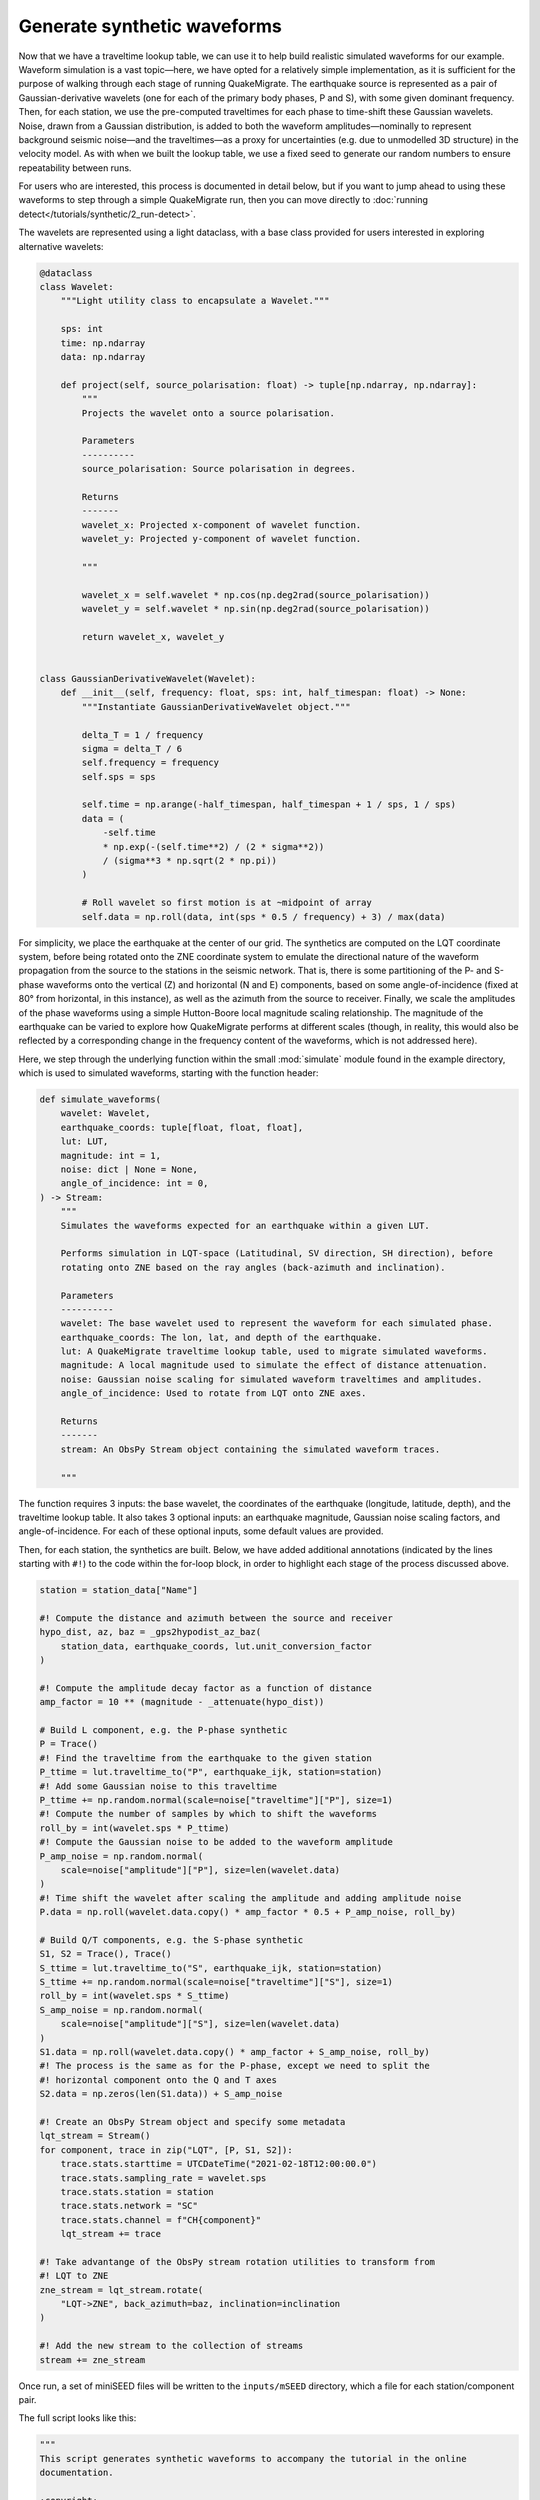 Generate synthetic waveforms
============================

Now that we have a traveltime lookup table, we can use it to help build realistic simulated waveforms for our example. Waveform simulation is a vast topic—here, we have opted for a relatively simple implementation, as it is sufficient for the purpose of walking through each stage of running QuakeMigrate. The earthquake source is represented as a pair of Gaussian-derivative wavelets (one for each of the primary body phases, P and S), with some given dominant frequency. Then, for each station, we use the pre-computed traveltimes for each phase to time-shift these Gaussian wavelets. Noise, drawn from a Gaussian distribution, is added to both the waveform amplitudes—nominally to represent background seismic noise—and the traveltimes—as a proxy for uncertainties (e.g. due to unmodelled 3D structure) in the velocity model. As with when we built the lookup table, we use a fixed seed to generate our random numbers to ensure repeatability between runs.

For users who are interested, this process is documented in detail below, but if you want to jump ahead to using these waveforms to step through a simple QuakeMigrate run, then you can move directly to :doc:`running detect</tutorials/synthetic/2_run-detect>`.

The wavelets are represented using a light dataclass, with a base class provided for users interested in exploring alternative wavelets:

.. code-block:: python

    @dataclass
    class Wavelet:
        """Light utility class to encapsulate a Wavelet."""

        sps: int
        time: np.ndarray
        data: np.ndarray

        def project(self, source_polarisation: float) -> tuple[np.ndarray, np.ndarray]:
            """
            Projects the wavelet onto a source polarisation.

            Parameters
            ----------
            source_polarisation: Source polarisation in degrees.

            Returns
            -------
            wavelet_x: Projected x-component of wavelet function.
            wavelet_y: Projected y-component of wavelet function.

            """

            wavelet_x = self.wavelet * np.cos(np.deg2rad(source_polarisation))
            wavelet_y = self.wavelet * np.sin(np.deg2rad(source_polarisation))

            return wavelet_x, wavelet_y


    class GaussianDerivativeWavelet(Wavelet):
        def __init__(self, frequency: float, sps: int, half_timespan: float) -> None:
            """Instantiate GaussianDerivativeWavelet object."""

            delta_T = 1 / frequency
            sigma = delta_T / 6
            self.frequency = frequency
            self.sps = sps

            self.time = np.arange(-half_timespan, half_timespan + 1 / sps, 1 / sps)
            data = (
                -self.time
                * np.exp(-(self.time**2) / (2 * sigma**2))
                / (sigma**3 * np.sqrt(2 * np.pi))
            )

            # Roll wavelet so first motion is at ~midpoint of array
            self.data = np.roll(data, int(sps * 0.5 / frequency) + 3) / max(data)

For simplicity, we place the earthquake at the center of our grid. The synthetics are computed on the LQT coordinate system, before being rotated onto the ZNE coordinate system to emulate the directional nature of the waveform propagation from the source to the stations in the seismic network. That is, there is some partitioning of the P- and S-phase waveforms onto the vertical (Z) and horizontal (N and E) components, based on some angle-of-incidence (fixed at 80° from horizontal, in this instance), as well as the azimuth from the source to receiver. Finally, we scale the amplitudes of the phase waveforms using a simple Hutton-Boore local magnitude scaling relationship. The magnitude of the earthquake can be varied to explore how QuakeMigrate performs at different scales (though, in reality, this would also be reflected by a corresponding change in the frequency content of the waveforms, which is not addressed here).

Here, we step through the underlying function within the small :mod:`simulate` module found in the example directory, which is used to simulated waveforms, starting with the function header:

.. code-block:: python

    def simulate_waveforms(
        wavelet: Wavelet,
        earthquake_coords: tuple[float, float, float],
        lut: LUT,
        magnitude: int = 1,
        noise: dict | None = None,
        angle_of_incidence: int = 0,
    ) -> Stream:
        """
        Simulates the waveforms expected for an earthquake within a given LUT.

        Performs simulation in LQT-space (Latitudinal, SV direction, SH direction), before
        rotating onto ZNE based on the ray angles (back-azimuth and inclination).

        Parameters
        ----------
        wavelet: The base wavelet used to represent the waveform for each simulated phase.                                                                 
        earthquake_coords: The lon, lat, and depth of the earthquake.
        lut: A QuakeMigrate traveltime lookup table, used to migrate simulated waveforms.
        magnitude: A local magnitude used to simulate the effect of distance attenuation.
        noise: Gaussian noise scaling for simulated waveform traveltimes and amplitudes.
        angle_of_incidence: Used to rotate from LQT onto ZNE axes.

        Returns
        -------
        stream: An ObsPy Stream object containing the simulated waveform traces.

        """

The function requires 3 inputs: the base wavelet, the coordinates of the earthquake (longitude, latitude, depth), and the traveltime lookup table. It also takes 3 optional inputs: an earthquake magnitude, Gaussian noise scaling factors, and angle-of-incidence. For each of these optional inputs, some default values are provided.

Then, for each station, the synthetics are built. Below, we have added additional annotations (indicated by the lines starting with ``#!``) to the code within the for-loop block, in order to highlight each stage of the process discussed above.

.. code-block:: python

    station = station_data["Name"]

    #! Compute the distance and azimuth between the source and receiver
    hypo_dist, az, baz = _gps2hypodist_az_baz(
        station_data, earthquake_coords, lut.unit_conversion_factor
    )

    #! Compute the amplitude decay factor as a function of distance
    amp_factor = 10 ** (magnitude - _attenuate(hypo_dist))

    # Build L component, e.g. the P-phase synthetic
    P = Trace()
    #! Find the traveltime from the earthquake to the given station
    P_ttime = lut.traveltime_to("P", earthquake_ijk, station=station)
    #! Add some Gaussian noise to this traveltime
    P_ttime += np.random.normal(scale=noise["traveltime"]["P"], size=1)
    #! Compute the number of samples by which to shift the waveforms
    roll_by = int(wavelet.sps * P_ttime)
    #! Compute the Gaussian noise to be added to the waveform amplitude
    P_amp_noise = np.random.normal(
        scale=noise["amplitude"]["P"], size=len(wavelet.data)
    )
    #! Time shift the wavelet after scaling the amplitude and adding amplitude noise
    P.data = np.roll(wavelet.data.copy() * amp_factor * 0.5 + P_amp_noise, roll_by)

    # Build Q/T components, e.g. the S-phase synthetic
    S1, S2 = Trace(), Trace()
    S_ttime = lut.traveltime_to("S", earthquake_ijk, station=station)
    S_ttime += np.random.normal(scale=noise["traveltime"]["S"], size=1)
    roll_by = int(wavelet.sps * S_ttime)
    S_amp_noise = np.random.normal(
        scale=noise["amplitude"]["S"], size=len(wavelet.data)
    )
    S1.data = np.roll(wavelet.data.copy() * amp_factor + S_amp_noise, roll_by)
    #! The process is the same as for the P-phase, except we need to split the
    #! horizontal component onto the Q and T axes
    S2.data = np.zeros(len(S1.data)) + S_amp_noise

    #! Create an ObsPy Stream object and specify some metadata
    lqt_stream = Stream()
    for component, trace in zip("LQT", [P, S1, S2]):
        trace.stats.starttime = UTCDateTime("2021-02-18T12:00:00.0")
        trace.stats.sampling_rate = wavelet.sps
        trace.stats.station = station
        trace.stats.network = "SC"
        trace.stats.channel = f"CH{component}"
        lqt_stream += trace

    #! Take advantange of the ObsPy stream rotation utilities to transform from
    #! LQT to ZNE
    zne_stream = lqt_stream.rotate(
        "LQT->ZNE", back_azimuth=baz, inclination=inclination
    )

    #! Add the new stream to the collection of streams
    stream += zne_stream

Once run, a set of miniSEED files will be written to the ``inputs/mSEED`` directory, which a file for each station/component pair.

The full script looks like this:

.. code-block:: python

    """
    This script generates synthetic waveforms to accompany the tutorial in the online
    documentation. 

    :copyright:
        2020–2024, QuakeMigrate developers.
    :license:
        GNU General Public License, Version 3
        (https://www.gnu.org/licenses/gpl-3.0.html)

    """

    # Stop numpy using all available threads (these environment variables must be
    # set before numpy is imported for the first time).
    import os
    import pathlib

    os.environ.update(
        OMP_NUM_THREADS="1",
        OPENBLAS_NUM_THREADS="1",
        NUMEXPR_NUM_THREADS="1",
        MKL_NUM_THREADS="1",
    )

    import numpy as np
    from quakemigrate.io import read_lut

    from simulate import GaussianDerivativeWavelet, simulate_waveforms


    lut = read_lut("./outputs/lut/example.LUT")

    mseed_output_dir = pathlib.Path.cwd() / "inputs/mSEED/2021/049"
    mseed_output_dir.mkdir(parents=True, exist_ok=True)

    # Calculate synthetic wavelets and migrate by calculated traveltimes
    np.random.seed(4)  # Fix seed for reproducible results

    # --- Build wavelet ---
    frequency, sps, half_timespan = 4.0, 100, 300.0
    wavelet = GaussianDerivativeWavelet(frequency, sps, half_timespan)

    earthquake_coords = [0.0, 0.0, 15.0]
    aoi = 80
    magnitude = 2.2

    simulated_stream = simulate_waveforms(
        wavelet, earthquake_coords, lut, magnitude=magnitude, angle_of_incidence=aoi
    )

    for tr in simulated_stream:
        fname = f"inputs/mSEED/2021/049/{tr.stats.station}_{tr.stats.component}.m"
        tr.write(fname, format="MSEED")
